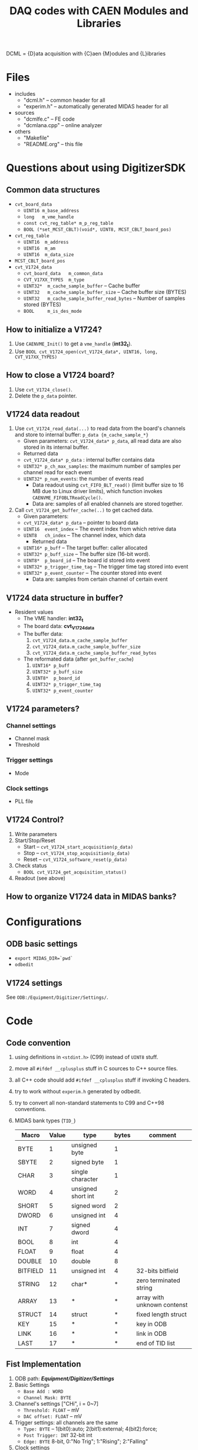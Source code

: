 #+ -*- mode: org; coding: utf-8;
#+TITLE: DAQ codes with CAEN Modules and Libraries

#+FILETAGS: :4job:CJPL:DAQ:
#+TAGS: code c cpp python shell
#+TAGS: root vme hv
#+SEQ_TODO: TODO | DONE
#+SEQ_TODO: REPORT BUG NOTE KNOWNCAUSE | FIXED
#+SEQ_TODO: | CANCELED FAILED TIMEOUT
#+OPTIONS: toc:2

DCML = {D}ata acquisition with {C}aen {M}odules and {L}ibraries

* Files
  + includes
    - "dcml.h"  -- common header for all
    - "experim.h" -- automatically generated MIDAS header for all
  + sources
    - "dcmlfe.c"    -- FE code
    - "dcmlana.cpp" -- online analyzer
  + others
    - "Makefile"
    - "README.org"  -- this file

* Questions about using DigitizerSDK
** Common data structures
   + ~cvt_board_data~
     - ~UINT16 m_base_address~
     - ~long   m_vme_handle~
     - ~const cvt_reg_table* m_p_reg_table~
     - ~BOOL (*set_MCST_CBLT)(void*, UINT8, MCST_CBLT_board_pos)~
   + ~cvt_reg_table~
     - ~UINT16  m_address~
     - ~UINT16  m_am~
     - ~UINT16  m_data_size~
   + ~MCST_CBLT_board_pos~
   + ~cvt_V1724_data~
     - ~cvt_board_data   m_common_data~
     - ~CVT_V17XX_TYPES  m_type~
     - ~UINT32*  m_cache_sample_buffer~        -- Cache buffer
     - ~UINT32   m_cache_sample_buffer_size~   -- Cache buffer size (BYTES)
     - ~UINT32   m_cache_sample_buffer_read_bytes~  -- Number of samples stored (BYTES)
     - ~BOOL     m_is_des_mode~

** How to initialize a V1724?
   1. Use ~CAENVME_Init()~ to get a ~vme_handle~ (*int32_t*).
   2. Use ~BOOL cvt_V1724_open(cvt_V1724_data*, UINT16, long, CVT_V17XX_TYPES)~

** How to close a V1724 board?
   1. Use ~cvt_V1724_close()~.
   2. Delete the ~p_data~ pointer.

** V1724 data readout
   1. Use ~cvt_V1724_read_data(...)~ to read data from the board's channels and
      store to internal buffer: ~p_data {m_cache_sample_*}~
      + Given parameters: ~cvt_V1724_data* p_data~, all read data are also
        stored in its internal buffer.
      + Returned data
	- ~cvt_V1724_data* p_data~  : internal buffer contains data
	- ~UINT32* p_ch_max_samples~: the maximum number of samples per
          channel read for each event
	- ~UINT32* p_num_events~: the number of events read
      + Data readout using ~cvt_FIFO_BLT_read()~ (limit buffer size to 16 MB due
        to Linux driver limits), which function invokes
        ~CAENVME_FIFOBLTReadCycle()~.
      + Data are: samples of all enabled channels are stored together.
   2. Call ~cvt_V1724_get_buffer_cache(..)~ to get cached data.
      + Given parameters:
	+ ~cvt_V1724_data* p_data~ -- pointer to board data
	+ ~UINT16  event_index~    -- The event index from which retrive data
	+ ~UINT8   ch_index~       -- The channel index, which data
      + Returned data
	+ ~UINT16* p_buff~         -- The target buffer: caller allocated
	+ ~UINT32* p_buff_size~    -- The buffer size (16-bit word).
	+ ~UINT8*  p_board_id~     -- The board id stored into event
	+ ~UINT32* p_trigger_time_tag~ -- The trigger time tag stored into event
	+ ~UINT32* p_event_counter~    -- The counter stored into event
      + Data are: samples from certain channel of certain event

** V1724 data structure in buffer?
   + Resident values
     - The VME handler: *int32_t*
     - The board data:  *cvt_V1724_data*
     - The buffer data:
       1) ~cvt_V1724_data.m_cache_sample_buffer~
       2) ~cvt_V1724_data.m_cache_sample_buffer_size~
       3) ~cvt_V1724_data.m_cache_sample_buffer_read_bytes~
     - The reformated data (after ~get_buffer_cache~)
       1) ~UINT16* p_buff~
       2) ~UINT32* p_buff_size~
       3) ~UINT8*  p_board_id~
       4) ~UINT32* p_trigger_time_tag~
       5) ~UINT32* p_event_counter~

** V1724 parameters?
*** Channel settings
    + Channel mask
    + Threshold
*** Trigger settings
    + Mode
*** Clock settings
    + PLL file

** V1724 Control?
   1. Write parameters
   2. Start/Stop/Reset
      - Start -- ~cvt_V1724_start_acquisition(p_data)~
      - Stop  -- ~cvt_V1724_stop_acquisition(p_data)~
      - Reset -- ~cvt_V1724_software_reset(p_data)~
   3. Check status
      - ~BOOL cvt_V1724_get_acquisition_status()~
	* ~cvt_V1724_data* p_data~
	* ~BOOL *p_is_MEB_not_empty~  -- MEB empty?
	* ~BOOL *p_is_MEB_full~       -- MEB full?
	* ~BOOL *p_is_running~        -- Running?
	* ~BOOL *p_some_event_ready~  -- Event ready?
	* ~BOOL *p_event_full~        -- Event full?
	* ~BOOL *p_s_in~              -- FP S-IN logical state
      - ~BOOL cvt_V1724_get_channel_status()~
	* ~cvt_V1724_data* p_data~
	* ~UINT8 ch_index~
	* ~BOOL *p_is_dac_busy~          -- DAC\_BUSY flag
	* ~BOOL *p_is_fifo_full~         -- FIFO\_FULL flag
	* ~BOOL *p_is_fifo_almost_full~  -- FIFO\_EMPTY flag
	* ~BOOL *p_is_block_remove_ok~   -- Channel's BLOCK\_REM\_OK flag
   4. Readout (see above)

** How to organize V1724 data in MIDAS banks?

* Configurations
** ODB basic settings
   + ~export MIDAS_DIR=`pwd`~
   + ~odbedit~

** V1724 settings
   See ~ODB:/Equipment/Digitizer/Settings/~.

* Code

** Code convention
   1. using definitions in ~<stdint.h>~ (C99) instead of ~UINT8~ stuff.
   2. move all ~#ifdef __cplusplus~ stuff in C sources to C++ source files.
   3. all C++ code should add ~#ifdef __cplusplus~ stuff if invoking C headers.
   4. try to work without ~experim.h~ generated by odbedit.
   5. try to convert all non-standard statements to C99 and C++98 conventions.
   6. MIDAS bank types (~TID_~)
      |----------+-------+--------------------+-------+-----------------------------|
      | Macro    | Value | type               | bytes | comment                     |
      |----------+-------+--------------------+-------+-----------------------------|
      | BYTE     |     1 | unsigned byte      |     1 |                             |
      | SBYTE    |     2 | signed byte        |     1 |                             |
      | CHAR     |     3 | single character   |     1 |                             |
      | WORD     |     4 | unsigned short int |     2 |                             |
      | SHORT    |     5 | signed word        |     2 |                             |
      | DWORD    |     6 | unsigned int       |     4 |                             |
      | INT      |     7 | signed dword       |     4 |                             |
      | BOOL     |     8 | int                |     4 |                             |
      | FLOAT    |     9 | float              |     4 |                             |
      | DOUBLE   |    10 | double             |     8 |                             |
      | BITFIELD |    11 | unsigned int       |     4 | 32-bits bitfield            |
      | STRING   |    12 | char*              |     * | zero terminated string      |
      | ARRAY    |    13 | *                  |     * | array with unknown contenst |
      | STRUCT   |    14 | struct             |     * | fixed length struct         |
      | KEY      |    15 | *                  |     * | key in ODB                  |
      | LINK     |    16 | *                  |     * | link in ODB                 |
      | LAST     |    17 | *                  |     * | end of TID list             |
      |----------+-------+--------------------+-------+-----------------------------|

** Fist Implementation
   1. ODB path: */Equipment/Digitizer/Settings/*
   2. Basic Settings
      - ~Base Add : WORD~
      - ~Channel Mask: BYTE~
   3. Channel's settings ["CHi", i = 0~7]
      - ~Threshold: FLOAT~  -- mV
      - ~DAC offset: FLOAT~ -- mV
   4. Trigger settings: all channels are the same
      - ~Type: BYTE~ -- 1(bit0):auto; 2(bit1):external; 4(bit2):force; 
      - ~Post Trigger: INT~ 32-bit int
      - ~Edge: BYTE~ 8-bit, 0:"No Trig"; 1:"Rising"; 2:"Falling"
   5. Clock settings
      - ~PLL File: STRING~ -- Load PLL from file
   6. Readout and re-format
      * each sample of each channel is a bank, the length is fixed.
      * Bank : { string:name, word:type, word:data\_size }
      * Bank list : { char*9 :name, word:type, dword:size, char**:init_str,
        bool:output_flag, void*:addr, dword:n\_data, HNDLE:def\_key }
      * Banks
	- {"BDID", TID\_BYTE,  1, NULL}, /* Board ID */
	- {"CMSK", TID\_BYTE,  1, NULL}, /* Channel mask */
	- {"STTT", TID\_DWORD, 1, NULL}, /* Trigger Time Tag (TTT) of sample */
	- {"ECNT", TID\_DWORD, 1, NULL}, /* Event counter */
	- {"CHiS", TID\_WORD,  V1724\_MAX\_CH\_SAMPLES, NULL},  /* CH i samples */
	  - i=0..7
	  - ~TID_WORD~, 16-bit
	  - ~V1724_MAX_CH_SAMPLES~, 512k = 0x80000 = 524288
	  - Must use ~bk_init32()~ before creating banks.

